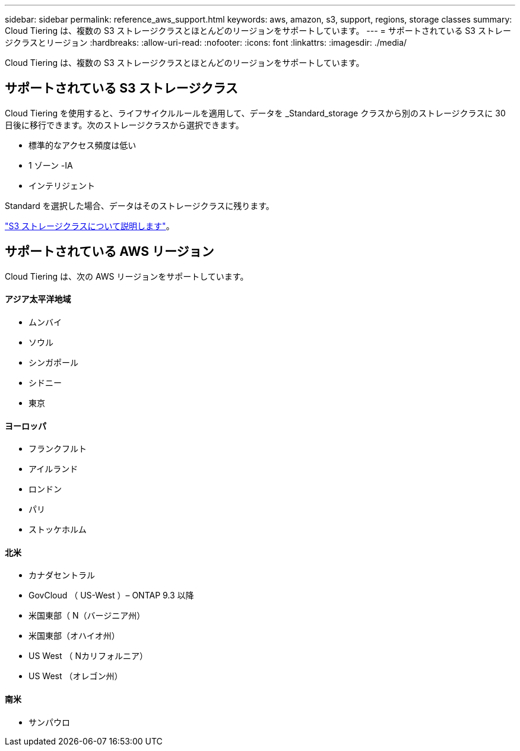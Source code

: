 ---
sidebar: sidebar 
permalink: reference_aws_support.html 
keywords: aws, amazon, s3, support, regions, storage classes 
summary: Cloud Tiering は、複数の S3 ストレージクラスとほとんどのリージョンをサポートしています。 
---
= サポートされている S3 ストレージクラスとリージョン
:hardbreaks:
:allow-uri-read: 
:nofooter: 
:icons: font
:linkattrs: 
:imagesdir: ./media/


[role="lead"]
Cloud Tiering は、複数の S3 ストレージクラスとほとんどのリージョンをサポートしています。



== サポートされている S3 ストレージクラス

Cloud Tiering を使用すると、ライフサイクルルールを適用して、データを _Standard_storage クラスから別のストレージクラスに 30 日後に移行できます。次のストレージクラスから選択できます。

* 標準的なアクセス頻度は低い
* 1 ゾーン -IA
* インテリジェント


Standard を選択した場合、データはそのストレージクラスに残ります。

https://aws.amazon.com/s3/storage-classes/["S3 ストレージクラスについて説明します"^]。



== サポートされている AWS リージョン

Cloud Tiering は、次の AWS リージョンをサポートしています。



==== アジア太平洋地域

* ムンバイ
* ソウル
* シンガポール
* シドニー
* 東京




==== ヨーロッパ

* フランクフルト
* アイルランド
* ロンドン
* パリ
* ストッケホルム




==== 北米

* カナダセントラル
* GovCloud （ US-West ）– ONTAP 9.3 以降
* 米国東部（ N（バージニア州）
* 米国東部（オハイオ州）
* US West （ Nカリフォルニア）
* US West （オレゴン州）




==== 南米

* サンパウロ

